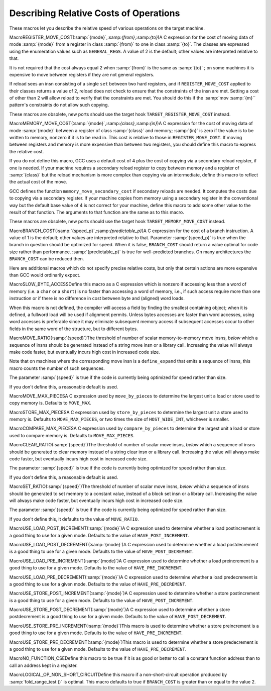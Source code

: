 .. _costs:

Describing Relative Costs of Operations
***************************************

.. index:: costs of instructions

.. index:: relative costs

.. index:: speed of instructions

These macros let you describe the relative speed of various operations
on the target machine.

.. index:: REGISTER_MOVE_COST

MacroREGISTER_MOVE_COST(:samp:`{mode}`,:samp:`{from}`,:samp:`{to}`)A C expression for the cost of moving data of mode :samp:`{mode}` from a
register in class :samp:`{from}` to one in class :samp:`{to}`.  The classes are
expressed using the enumeration values such as ``GENERAL_REGS``.  A
value of 2 is the default; other values are interpreted relative to
that.

It is not required that the cost always equal 2 when :samp:`{from}` is the
same as :samp:`{to}` ; on some machines it is expensive to move between
registers if they are not general registers.

If reload sees an insn consisting of a single ``set`` between two
hard registers, and if ``REGISTER_MOVE_COST`` applied to their
classes returns a value of 2, reload does not check to ensure that the
constraints of the insn are met.  Setting a cost of other than 2 will
allow reload to verify that the constraints are met.  You should do this
if the :samp:`mov :samp:`{m}`` pattern's constraints do not allow such copying.

These macros are obsolete, new ports should use the target hook
``TARGET_REGISTER_MOVE_COST`` instead.

.. function:: int TARGET_REGISTER_MOVE_COST(machine_mode mode,reg_class_t from,reg_class_t to)

  This target hook should return the cost of moving data of mode :samp:`{mode}`
  from a register in class :samp:`{from}` to one in class :samp:`{to}`.  The classes
  are expressed using the enumeration values such as ``GENERAL_REGS``.
  A value of 2 is the default; other values are interpreted relative to
  that.

  It is not required that the cost always equal 2 when :samp:`{from}` is the
  same as :samp:`{to}` ; on some machines it is expensive to move between
  registers if they are not general registers.

  If reload sees an insn consisting of a single ``set`` between two
  hard registers, and if ``TARGET_REGISTER_MOVE_COST`` applied to their
  classes returns a value of 2, reload does not check to ensure that the
  constraints of the insn are met.  Setting a cost of other than 2 will
  allow reload to verify that the constraints are met.  You should do this
  if the :samp:`mov :samp:`{m}`` pattern's constraints do not allow such copying.

  The default version of this function returns 2.

.. index:: MEMORY_MOVE_COST

MacroMEMORY_MOVE_COST(:samp:`{mode}`,:samp:`{class}`,:samp:`{in}`)A C expression for the cost of moving data of mode :samp:`{mode}` between a
register of class :samp:`{class}` and memory; :samp:`{in}` is zero if the value
is to be written to memory, nonzero if it is to be read in.  This cost
is relative to those in ``REGISTER_MOVE_COST``.  If moving between
registers and memory is more expensive than between two registers, you
should define this macro to express the relative cost.

If you do not define this macro, GCC uses a default cost of 4 plus
the cost of copying via a secondary reload register, if one is
needed.  If your machine requires a secondary reload register to copy
between memory and a register of :samp:`{class}` but the reload mechanism is
more complex than copying via an intermediate, define this macro to
reflect the actual cost of the move.

GCC defines the function ``memory_move_secondary_cost`` if
secondary reloads are needed.  It computes the costs due to copying via
a secondary register.  If your machine copies from memory using a
secondary register in the conventional way but the default base value of
4 is not correct for your machine, define this macro to add some other
value to the result of that function.  The arguments to that function
are the same as to this macro.

These macros are obsolete, new ports should use the target hook
``TARGET_MEMORY_MOVE_COST`` instead.

.. function:: int TARGET_MEMORY_MOVE_COST(machine_mode mode,reg_class_t rclass,bool in)

  This target hook should return the cost of moving data of mode :samp:`{mode}`
  between a register of class :samp:`{rclass}` and memory; :samp:`{in}` is ``false``
  if the value is to be written to memory, ``true`` if it is to be read in.
  This cost is relative to those in ``TARGET_REGISTER_MOVE_COST``.
  If moving between registers and memory is more expensive than between two
  registers, you should add this target hook to express the relative cost.

  If you do not add this target hook, GCC uses a default cost of 4 plus
  the cost of copying via a secondary reload register, if one is
  needed.  If your machine requires a secondary reload register to copy
  between memory and a register of :samp:`{rclass}` but the reload mechanism is
  more complex than copying via an intermediate, use this target hook to
  reflect the actual cost of the move.

  GCC defines the function ``memory_move_secondary_cost`` if
  secondary reloads are needed.  It computes the costs due to copying via
  a secondary register.  If your machine copies from memory using a
  secondary register in the conventional way but the default base value of
  4 is not correct for your machine, use this target hook to add some other
  value to the result of that function.  The arguments to that function
  are the same as to this target hook.

.. index:: BRANCH_COST

MacroBRANCH_COST(:samp:`{speed_p}`,:samp:`{predictable_p}`)A C expression for the cost of a branch instruction.  A value of 1 is
the default; other values are interpreted relative to that. Parameter
:samp:`{speed_p}` is true when the branch in question should be optimized
for speed.  When it is false, ``BRANCH_COST`` should return a value
optimal for code size rather than performance.  :samp:`{predictable_p}` is
true for well-predicted branches. On many architectures the
``BRANCH_COST`` can be reduced then.

Here are additional macros which do not specify precise relative costs,
but only that certain actions are more expensive than GCC would
ordinarily expect.

.. index:: SLOW_BYTE_ACCESS

MacroSLOW_BYTE_ACCESSDefine this macro as a C expression which is nonzero if accessing less
than a word of memory (i.e. a ``char`` or a ``short``) is no
faster than accessing a word of memory, i.e., if such access
require more than one instruction or if there is no difference in cost
between byte and (aligned) word loads.

When this macro is not defined, the compiler will access a field by
finding the smallest containing object; when it is defined, a fullword
load will be used if alignment permits.  Unless bytes accesses are
faster than word accesses, using word accesses is preferable since it
may eliminate subsequent memory access if subsequent accesses occur to
other fields in the same word of the structure, but to different bytes.

.. function:: bool TARGET_SLOW_UNALIGNED_ACCESS(machine_mode mode,unsigned intalign)

  This hook returns true if memory accesses described by the
  :samp:`{mode}` and :samp:`{alignment}` parameters have a cost many times greater
  than aligned accesses, for example if they are emulated in a trap handler.
  This hook is invoked only for unaligned accesses, i.e. when
  ``alignment < GET_MODE_ALIGNMENT (mode)``.

  When this hook returns true, the compiler will act as if
  ``STRICT_ALIGNMENT`` were true when generating code for block
  moves.  This can cause significantly more instructions to be produced.
  Therefore, do not make this hook return true if unaligned accesses only
  add a cycle or two to the time for a memory access.

  The hook must return true whenever ``STRICT_ALIGNMENT`` is true.
  The default implementation returns ``STRICT_ALIGNMENT``.

.. index:: MOVE_RATIO

MacroMOVE_RATIO(:samp:`{speed}`)The threshold of number of scalar memory-to-memory move insns, *below*
which a sequence of insns should be generated instead of a
string move insn or a library call.  Increasing the value will always
make code faster, but eventually incurs high cost in increased code size.

Note that on machines where the corresponding move insn is a
``define_expand`` that emits a sequence of insns, this macro counts
the number of such sequences.

The parameter :samp:`{speed}` is true if the code is currently being
optimized for speed rather than size.

If you don't define this, a reasonable default is used.

.. function:: bool TARGET_USE_BY_PIECES_INFRASTRUCTURE_P(unsigned HOST_WIDE_INTsize,unsigned intalignment,enum by_pieces_operationop,bool speed_p)

  GCC will attempt several strategies when asked to copy between
  two areas of memory, or to set, clear or store to memory, for example
  when copying a ``struct``. The ``by_pieces`` infrastructure
  implements such memory operations as a sequence of load, store or move
  insns.  Alternate strategies are to expand the
  ``cpymem`` or ``setmem`` optabs, to emit a library call, or to emit
  unit-by-unit, loop-based operations.

  This target hook should return true if, for a memory operation with a
  given :samp:`{size}` and :samp:`{alignment}` , using the ``by_pieces``
  infrastructure is expected to result in better code generation.
  Both :samp:`{size}` and :samp:`{alignment}` are measured in terms of storage
  units.

  The parameter :samp:`{op}` is one of: ``CLEAR_BY_PIECES``,
  ``MOVE_BY_PIECES``, ``SET_BY_PIECES``, ``STORE_BY_PIECES`` or
  ``COMPARE_BY_PIECES``.  These describe the type of memory operation
  under consideration.

  The parameter :samp:`{speed_p}` is true if the code is currently being
  optimized for speed rather than size.

  Returning true for higher values of :samp:`{size}` can improve code generation
  for speed if the target does not provide an implementation of the
  ``cpymem`` or ``setmem`` standard names, if the ``cpymem`` or
  ``setmem`` implementation would be more expensive than a sequence of
  insns, or if the overhead of a library call would dominate that of
  the body of the memory operation.

  Returning true for higher values of ``size`` may also cause an increase
  in code size, for example where the number of insns emitted to perform a
  move would be greater than that of a library call.

.. function:: int TARGET_COMPARE_BY_PIECES_BRANCH_RATIO(machine_mode mode)

  When expanding a block comparison in MODE, gcc can try to reduce the
  number of branches at the expense of more memory operations.  This hook
  allows the target to override the default choice.  It should return the
  factor by which branches should be reduced over the plain expansion with
  one comparison per :samp:`{mode}` -sized piece.  A port can also prevent a
  particular mode from being used for block comparisons by returning a
  negative number from this hook.

.. index:: MOVE_MAX_PIECES

MacroMOVE_MAX_PIECESA C expression used by ``move_by_pieces`` to determine the largest unit
a load or store used to copy memory is.  Defaults to ``MOVE_MAX``.

.. index:: STORE_MAX_PIECES

MacroSTORE_MAX_PIECESA C expression used by ``store_by_pieces`` to determine the largest unit
a store used to memory is.  Defaults to ``MOVE_MAX_PIECES``, or two times
the size of ``HOST_WIDE_INT``, whichever is smaller.

.. index:: COMPARE_MAX_PIECES

MacroCOMPARE_MAX_PIECESA C expression used by ``compare_by_pieces`` to determine the largest unit
a load or store used to compare memory is.  Defaults to
``MOVE_MAX_PIECES``.

.. index:: CLEAR_RATIO

MacroCLEAR_RATIO(:samp:`{speed}`)The threshold of number of scalar move insns, *below* which a sequence
of insns should be generated to clear memory instead of a string clear insn
or a library call.  Increasing the value will always make code faster, but
eventually incurs high cost in increased code size.

The parameter :samp:`{speed}` is true if the code is currently being
optimized for speed rather than size.

If you don't define this, a reasonable default is used.

.. index:: SET_RATIO

MacroSET_RATIO(:samp:`{speed}`)The threshold of number of scalar move insns, *below* which a sequence
of insns should be generated to set memory to a constant value, instead of
a block set insn or a library call.
Increasing the value will always make code faster, but
eventually incurs high cost in increased code size.

The parameter :samp:`{speed}` is true if the code is currently being
optimized for speed rather than size.

If you don't define this, it defaults to the value of ``MOVE_RATIO``.

.. index:: USE_LOAD_POST_INCREMENT

MacroUSE_LOAD_POST_INCREMENT(:samp:`{mode}`)A C expression used to determine whether a load postincrement is a good
thing to use for a given mode.  Defaults to the value of
``HAVE_POST_INCREMENT``.

.. index:: USE_LOAD_POST_DECREMENT

MacroUSE_LOAD_POST_DECREMENT(:samp:`{mode}`)A C expression used to determine whether a load postdecrement is a good
thing to use for a given mode.  Defaults to the value of
``HAVE_POST_DECREMENT``.

.. index:: USE_LOAD_PRE_INCREMENT

MacroUSE_LOAD_PRE_INCREMENT(:samp:`{mode}`)A C expression used to determine whether a load preincrement is a good
thing to use for a given mode.  Defaults to the value of
``HAVE_PRE_INCREMENT``.

.. index:: USE_LOAD_PRE_DECREMENT

MacroUSE_LOAD_PRE_DECREMENT(:samp:`{mode}`)A C expression used to determine whether a load predecrement is a good
thing to use for a given mode.  Defaults to the value of
``HAVE_PRE_DECREMENT``.

.. index:: USE_STORE_POST_INCREMENT

MacroUSE_STORE_POST_INCREMENT(:samp:`{mode}`)A C expression used to determine whether a store postincrement is a good
thing to use for a given mode.  Defaults to the value of
``HAVE_POST_INCREMENT``.

.. index:: USE_STORE_POST_DECREMENT

MacroUSE_STORE_POST_DECREMENT(:samp:`{mode}`)A C expression used to determine whether a store postdecrement is a good
thing to use for a given mode.  Defaults to the value of
``HAVE_POST_DECREMENT``.

.. index:: USE_STORE_PRE_INCREMENT

MacroUSE_STORE_PRE_INCREMENT(:samp:`{mode}`)This macro is used to determine whether a store preincrement is a good
thing to use for a given mode.  Defaults to the value of
``HAVE_PRE_INCREMENT``.

.. index:: USE_STORE_PRE_DECREMENT

MacroUSE_STORE_PRE_DECREMENT(:samp:`{mode}`)This macro is used to determine whether a store predecrement is a good
thing to use for a given mode.  Defaults to the value of
``HAVE_PRE_DECREMENT``.

.. index:: NO_FUNCTION_CSE

MacroNO_FUNCTION_CSEDefine this macro to be true if it is as good or better to call a constant
function address than to call an address kept in a register.

.. index:: LOGICAL_OP_NON_SHORT_CIRCUIT

MacroLOGICAL_OP_NON_SHORT_CIRCUITDefine this macro if a non-short-circuit operation produced by
:samp:`fold_range_test ()` is optimal.  This macro defaults to true if
``BRANCH_COST`` is greater than or equal to the value 2.

.. function:: bool TARGET_OPTAB_SUPPORTED_P(int op,machine_mode mode1,machine_mode mode2,optimization_type opt_type)

  Return true if the optimizers should use optab :samp:`{op}` with
  modes :samp:`{mode1}` and :samp:`{mode2}` for optimization type :samp:`{opt_type}`.
  The optab is known to have an associated .md instruction
  whose C condition is true.  :samp:`{mode2}` is only meaningful for conversion
  optabs; for direct optabs it is a copy of :samp:`{mode1}`.

  For example, when called with :samp:`{op}` equal to ``rint_optab`` and
  :samp:`{mode1}` equal to ``DFmode``, the hook should say whether the
  optimizers should use optab ``rintdf2``.

  The default hook returns true for all inputs.

.. function:: bool TARGET_RTX_COSTS(rtx x,machine_mode mode,int outer_code,int opno,int *total,bool speed)

  This target hook describes the relative costs of RTL expressions.

  The cost may depend on the precise form of the expression, which is
  available for examination in :samp:`{x}` , and the fact that :samp:`{x}` appears
  as operand :samp:`{opno}` of an expression with rtx code :samp:`{outer_code}`.
  That is, the hook can assume that there is some rtx :samp:`{y}` such
  that :samp:`GET_CODE ( :samp:`{y}` ) == :samp:`{outer_code}`` and such that
  either (a) :samp:`XEXP ( :samp:`{y}` , :samp:`{opno}` ) == :samp:`{x}`` or
  (b) :samp:`XVEC ( :samp:`{y}` , :samp:`{opno}` )` contains :samp:`{x}`.

  :samp:`{mode}` is :samp:`{x}` 's machine mode, or for cases like ``const_int`` that
  do not have a mode, the mode in which :samp:`{x}` is used.

  In implementing this hook, you can use the construct
  ``COSTS_N_INSNS (n)`` to specify a cost equal to :samp:`{n}` fast
  instructions.

  On entry to the hook, ``*total`` contains a default estimate
  for the cost of the expression.  The hook should modify this value as
  necessary.  Traditionally, the default costs are ``COSTS_N_INSNS (5)``
  for multiplications, ``COSTS_N_INSNS (7)`` for division and modulus
  operations, and ``COSTS_N_INSNS (1)`` for all other operations.

  When optimizing for code size, i.e. when ``speed`` is
  false, this target hook should be used to estimate the relative
  size cost of an expression, again relative to ``COSTS_N_INSNS``.

  The hook returns true when all subexpressions of :samp:`{x}` have been
  processed, and false when ``rtx_cost`` should recurse.

.. function:: int TARGET_ADDRESS_COST(rtx address,machine_mode mode,addr_space_t as,bool speed)

  This hook computes the cost of an addressing mode that contains
  :samp:`{address}`.  If not defined, the cost is computed from
  the :samp:`{address}` expression and the ``TARGET_RTX_COST`` hook.

  For most CISC machines, the default cost is a good approximation of the
  true cost of the addressing mode.  However, on RISC machines, all
  instructions normally have the same length and execution time.  Hence
  all addresses will have equal costs.

  In cases where more than one form of an address is known, the form with
  the lowest cost will be used.  If multiple forms have the same, lowest,
  cost, the one that is the most complex will be used.

  For example, suppose an address that is equal to the sum of a register
  and a constant is used twice in the same basic block.  When this macro
  is not defined, the address will be computed in a register and memory
  references will be indirect through that register.  On machines where
  the cost of the addressing mode containing the sum is no higher than
  that of a simple indirect reference, this will produce an additional
  instruction and possibly require an additional register.  Proper
  specification of this macro eliminates this overhead for such machines.

  This hook is never called with an invalid address.

  On machines where an address involving more than one register is as
  cheap as an address computation involving only one register, defining
  ``TARGET_ADDRESS_COST`` to reflect this can cause two registers to
  be live over a region of code where only one would have been if
  ``TARGET_ADDRESS_COST`` were not defined in that manner.  This effect
  should be considered in the definition of this macro.  Equivalent costs
  should probably only be given to addresses with different numbers of
  registers on machines with lots of registers.

.. function:: int TARGET_INSN_COST(rtx_insn *insn,bool speed)

  This target hook describes the relative costs of RTL instructions.

  In implementing this hook, you can use the construct
  ``COSTS_N_INSNS (n)`` to specify a cost equal to :samp:`{n}` fast
  instructions.

  When optimizing for code size, i.e. when ``speed`` is
  false, this target hook should be used to estimate the relative
  size cost of an expression, again relative to ``COSTS_N_INSNS``.

.. function:: unsigned int TARGET_MAX_NOCE_IFCVT_SEQ_COST(edge e)

  This hook returns a value in the same units as ``TARGET_RTX_COSTS``,
  giving the maximum acceptable cost for a sequence generated by the RTL
  if-conversion pass when conditional execution is not available.
  The RTL if-conversion pass attempts to convert conditional operations
  that would require a branch to a series of unconditional operations and
  ``movmodecc`` insns.  This hook returns the maximum cost of the
  unconditional instructions and the ``movmodecc`` insns.
  RTL if-conversion is cancelled if the cost of the converted sequence
  is greater than the value returned by this hook.

  ``e`` is the edge between the basic block containing the conditional
  branch to the basic block which would be executed if the condition
  were true.

  The default implementation of this hook uses the
  ``max-rtl-if-conversion-[un]predictable`` parameters if they are set,
  and uses a multiple of ``BRANCH_COST`` otherwise.

.. function:: bool TARGET_NOCE_CONVERSION_PROFITABLE_P(rtx_insn *seq,struct noce_if_info* if_info)

  This hook returns true if the instruction sequence ``seq`` is a good
  candidate as a replacement for the if-convertible sequence described in
  ``if_info``.

.. function:: bool TARGET_NEW_ADDRESS_PROFITABLE_P(rtx memref,rtx_insn *insn,rtx new_addr)

  Return ``true`` if it is profitable to replace the address in
  :samp:`{memref}` with :samp:`{new_addr}`.  This allows targets to prevent the
  scheduler from undoing address optimizations.  The instruction containing the
  memref is :samp:`{insn}`.  The default implementation returns ``true``.

.. function:: bool TARGET_NO_SPECULATION_IN_DELAY_SLOTS_P(void )

  This predicate controls the use of the eager delay slot filler to disallow
  speculatively executed instructions being placed in delay slots.  Targets
  such as certain MIPS architectures possess both branches with and without
  delay slots.  As the eager delay slot filler can decrease performance,
  disabling it is beneficial when ordinary branches are available.  Use of
  delay slot branches filled using the basic filler is often still desirable
  as the delay slot can hide a pipeline bubble.

.. function:: HOST_WIDE_INT TARGET_ESTIMATED_POLY_VALUE(poly_int64 val,poly_value_estimate_kind kind)

  Return an estimate of the runtime value of :samp:`{val}` , for use in
  things like cost calculations or profiling frequencies.  :samp:`{kind}` is used
  to ask for the minimum, maximum, and likely estimates of the value through
  the ``POLY_VALUE_MIN``, ``POLY_VALUE_MAX`` and
  ``POLY_VALUE_LIKELY`` values.  The default
  implementation returns the lowest possible value of :samp:`{val}`.

